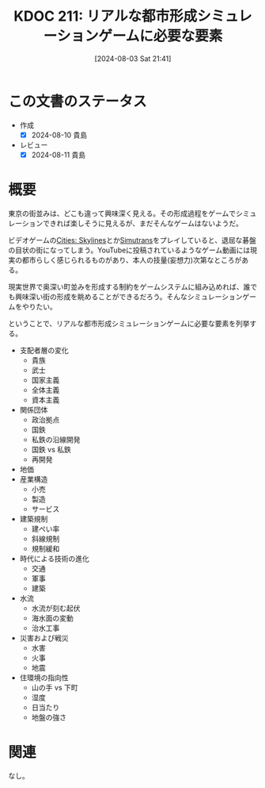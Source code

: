 :properties:
:ID: 20240803T214146
:mtime:    20241102180335 20241028101410
:ctime:    20241028101410
:end:
#+title:      KDOC 211: リアルな都市形成シミュレーションゲームに必要な要素
#+date:       [2024-08-03 Sat 21:41]
#+filetags:   :essay:
#+identifier: 20240803T214146

* この文書のステータス
- 作成
  - [X] 2024-08-10 貴島
- レビュー
  - [X] 2024-08-11 貴島

* 概要

東京の街並みは、どこも違って興味深く見える。その形成過程をゲームでシミュレーションできれば楽しそうに見えるが、まだそんなゲームはないようだ。

ビデオゲームの[[https://store.steampowered.com/app/255710/Cities_Skylines/][Cities: Skylines]]とか[[id:7c01d791-1479-4727-b076-280034ab6a40][Simutrans]]をプレイしていると、退屈な碁盤の目状の街になってしまう。YouTubeに投稿されているようなゲーム動画には現実の都市らしく感じられるものがあり、本人の技量(妄想力)次第なところがある。

現実世界で奥深い町並みを形成する制約をゲームシステムに組み込めれば、誰でも興味深い街の形成を眺めることができるだろう。そんなシミュレーションゲームをやりたい。

ということで、リアルな都市形成シミュレーションゲームに必要な要素を列挙する。

- 支配者層の変化
  - 貴族
  - 武士
  - 国家主義
  - 全体主義
  - 資本主義
- 関係団体
  - 政治拠点
  - 国鉄
  - 私鉄の沿線開発
  - 国鉄 vs 私鉄
  - 再開発
- 地価
- 産業構造
  - 小売
  - 製造
  - サービス
- 建築規制
  - 建ぺい率
  - 斜線規制
  - 規制緩和
- 時代による技術の進化
  - 交通
  - 軍事
  - 建築
- 水流
  - 水流が刻む起伏
  - 海水面の変動
  - 治水工事
- 災害および戦災
  - 水害
  - 火事
  - 地震
- 住環境の指向性
  - 山の手 vs 下町
  - 湿度
  - 日当たり
  - 地盤の強さ

* 関連
なし。
